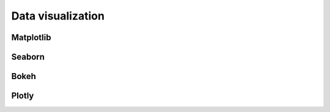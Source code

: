 ==================
Data visualization
==================

.. todo:: Write **Data visualization** section


Matplotlib
----------

Seaborn
-------

Bokeh
-----

Plotly
------